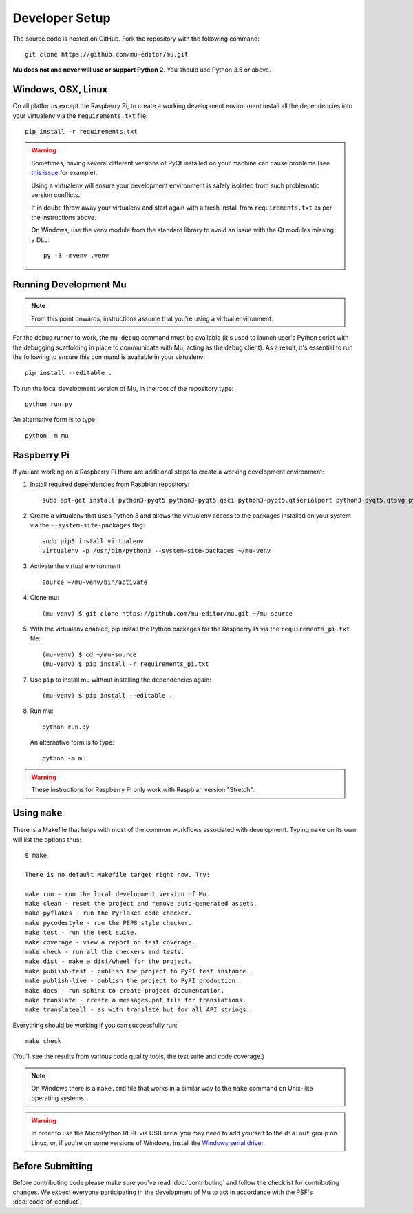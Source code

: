 Developer Setup
===============

The source code is hosted on GitHub. Fork the repository with the following
command::

  git clone https://github.com/mu-editor/mu.git

**Mu does not and never will use or support Python 2**. You should use Python
3.5 or above.

Windows, OSX, Linux
+++++++++++++++++++

On all platforms except the Raspberry Pi, to create a working development
environment install all the dependencies into your virtualenv via the
``requirements.txt`` file::

    pip install -r requirements.txt

.. warning::

    Sometimes, having several different versions of PyQt installed on your
    machine can cause problems (see
    `this issue <https://github.com/mu-editor/mu/issues/297>`_ for example).

    Using a virtualenv will ensure your development environment is safely
    isolated from such problematic version conflicts.

    If in doubt, throw away your virtualenv and start again with a fresh
    install from ``requirements.txt`` as per the instructions above.

    On Windows, use the venv module from the standard library to avoid an
    issue with the Qt modules missing a DLL::

        py -3 -mvenv .venv

Running Development Mu
++++++++++++++++++++++

.. note:: From this point onwards, instructions assume that you're using
   a virtual environment.

For the debug runner to work, the ``mu-debug`` command must be available (it's
used to launch user's Python script with the debugging scaffolding in place to
communicate with Mu, acting as the debug client). As a result, it's essential
to run the following to ensure this command is available in your virtualenv::

  pip install --editable .

To run the local development version of Mu, in the root of
the repository type::

  python run.py

An alternative form is to type::

  python -m mu

Raspberry Pi
++++++++++++

If you are working on a Raspberry Pi there are additional steps to create a
working development environment:

1. Install required dependencies from Raspbian repository::

    sudo apt-get install python3-pyqt5 python3-pyqt5.qsci python3-pyqt5.qtserialport python3-pyqt5.qtsvg python3-dev python3-gpiozero python3-pgzero libxmlsec1-dev libxml2 libxml2-dev

2. Create a virtualenv that uses Python 3 and allows the virtualenv access
   to the packages installed on your system via the ``--system-site-packages``
   flag::

    sudo pip3 install virtualenv
    virtualenv -p /usr/bin/python3 --system-site-packages ~/mu-venv

3. Activate the virtual environment ::

    source ~/mu-venv/bin/activate

4. Clone mu::

    (mu-venv) $ git clone https://github.com/mu-editor/mu.git ~/mu-source

5. With the virtualenv enabled, pip install the Python packages for the
   Raspberry Pi via the ``requirements_pi.txt`` file::

    (mu-venv) $ cd ~/mu-source
    (mu-venv) $ pip install -r requirements_pi.txt

7. Use ``pip`` to install mu without installing the dependencies again::

     (mu-venv) $ pip install --editable .

8. Run mu::

     python run.py

   An alternative form is to type::

     python -m mu

.. warning::

    These instructions for Raspberry Pi only work with Raspbian version
    "Stretch".

Using ``make``
++++++++++++++

There is a Makefile that helps with most of the common workflows associated
with development. Typing ``make`` on its own will list the options thus::

    $ make

    There is no default Makefile target right now. Try:

    make run - run the local development version of Mu.
    make clean - reset the project and remove auto-generated assets.
    make pyflakes - run the PyFlakes code checker.
    make pycodestyle - run the PEP8 style checker.
    make test - run the test suite.
    make coverage - view a report on test coverage.
    make check - run all the checkers and tests.
    make dist - make a dist/wheel for the project.
    make publish-test - publish the project to PyPI test instance.
    make publish-live - publish the project to PyPI production.
    make docs - run sphinx to create project documentation.
    make translate - create a messages.pot file for translations.
    make translateall - as with translate but for all API strings.

Everything should be working if you can successfully run::

  make check

(You'll see the results from various code quality tools, the test suite and
code coverage.)

.. note::

    On Windows there is a ``make.cmd`` file that works in a similar way to the
    ``make`` command on Unix-like operating systems.

.. warning::

    In order to use the MicroPython REPL via USB serial you may need to add
    yourself to the ``dialout`` group on Linux, or, if you're on some versions
    of Windows, install the `Windows serial driver <https://os.mbed.com/handbook/Windows-serial-configuration>`_.

Before Submitting
+++++++++++++++++

Before contributing code please make sure you've read :doc:`contributing` and
follow the checklist for contributing changes. We expect everyone participating
in the development of Mu to act in accordance with the PSF's
:doc:`code_of_conduct`.
